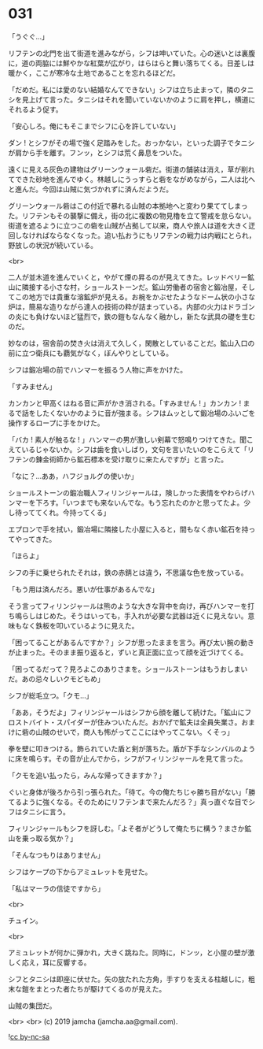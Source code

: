 #+OPTIONS: toc:nil
#+OPTIONS: -:nil
#+OPTIONS: ^:{}
 
* 031

  「うぐぐ…」

  リフテンの北門を出て街道を進みながら，シフは呻いていた。心の迷いとは裏腹に，道の両脇には鮮やかな紅葉が広がり，はらはらと舞い落ちてくる。日差しは暖かく，ここが寒冷な土地であることを忘れるほどだ。

  「だめだ。私には愛のない結婚なんてできない」シフは立ち止まって，隣のタニシを見上げて言った。タニシはそれを聞いていないかのように肩を押し，横道にそれるよう促す。

  「安心しろ。俺にもそこまでシフに心を許していない」

  ダン ! とシフがその場で強く足踏みをした。おっかない，といった調子でタニシが肩から手を離す。フンッ，とシフは荒く鼻息をついた。

  遠くに見える灰色の建物はグリーンウォール砦だ。街道の舗装は消え，草が削れてできた砂地を進んでゆく。林越しにうっすらと砦をながめながら，二人は北へと進んだ。今回は山賊に気づかれずに済んだようだ。

  グリーンウォール砦はこの付近で暴れる山賊の本拠地へと変わり果ててしまった。リフテンもその襲撃に備え，街の北に複数の物見櫓を立て警戒を怠らない。街道を遮るように立つこの砦を山賊が占拠して以来，商人や旅人は道を大きく迂回しなければならなくなった。追い払おうにもリフテンの戦力は内戦にとられ，野放しの状況が続いている。

  <br>

  二人が並木道を進んでいくと，やがて煙の昇るのが見えてきた。レッドベリー鉱山に隣接する小さな村，ショールストーンだ。鉱山労働者の宿舎と鍛冶屋，そしてこの地方では貴重な溶鉱炉が見える。お椀をかぶせたようなドーム状の小さな炉は，簡易な造りながら達人の技術の粋が詰まっている。内部の火力はドラゴンの炎にも負けないほど猛烈で，鉄の鎧もなんなく融かし，新たな武具の礎を生むのだ。

  妙なのは，宿舎前の焚き火は消えて久しく，閑散としていることだ。鉱山入口の前に立つ衛兵にも覇気がなく，ぼんやりとしている。

  シフは鍛冶場の前でハンマーを振るう人物に声をかけた。

  「すみません」

  カンカンと甲高くはねる音に声がかき消される。「すみません ! 」カンカン ! まるで話をしたくないかのように音が強まる。シフはムッとして鍛冶場のふいごを操作するロープに手をかけた。

  「バカ ! 素人が触るな ! 」ハンマーの男が激しい剣幕で怒鳴りつけてきた。聞こえているじゃないか。シフは歯を食いしばり，文句を言いたいのをこらえて「リフテンの錬金術師から鉱石標本を受け取りに来たんですが」と言った。

  「なに？…ああ，ハフジョルグの使いか」

  ショールストーンの鍛冶職人フィリンジャールは，険しかった表情をやわらげハンマーを下ろす。「いつまでも来ないんでな。もう忘れたのかと思ってたよ。少し待っててくれ。今持ってくる」

  エプロンで手を拭い，鍛冶場に隣接した小屋に入ると，間もなく赤い鉱石を持ってやってきた。

  「ほらよ」

  シフの手に乗せられたそれは，鉄の赤錆とは違う，不思議な色を放っている。

  「もう用は済んだろ。悪いが仕事があるんでな」

  そう言ってフィリンジャールは熊のような大きな背中を向け，再びハンマーを打ち鳴らしはじめた。そうはいっても，手入れが必要な武器は近くに見えない。意味もなく鉄板を叩いているように見えた。

  「困ってることがあるんですか？」シフが思ったままを言う。再び太い腕の動きが止まった。そのまま振り返ると，ずいと真正面に立って顔を近づけてくる。

  「困ってるだって？見ろよこのありさまを。ショールストーンはもうおしまいだ。あの忌々しいクモどもめ」

  シフが総毛立つ。「クモ…」

  「ああ，そうだよ」フィリンジャールはシフから顔を離して続けた。「鉱山にフロストバイト・スパイダーが住みついたんだ。おかげで鉱夫は全員失業さ。おまけに砦の山賊のせいで，商人も怖がってここにはやってこない。くそっ」

  拳を壁に叩きつける。飾られていた盾と剣が落ちた。盾が下手なシンバルのように床を鳴らす。その音が止んでから，シフがフィリンジャールを見て言った。

  「クモを追い払ったら，みんな帰ってきますか？」

  ぐいと身体が後ろから引っ張られた。「待て。今の俺たちじゃ勝ち目がない」「勝てるように強くなる。そのためにリフテンまで来たんだろ？」真っ直ぐな目でシフはタニシに言う。

  フィリンジャールもシフを訝しむ。「よそ者がどうして俺たちに構う？まさか鉱山を乗っ取る気か？」

  「そんなつもりはありません」

  シフはケープの下からアミュレットを見せた。

  「私はマーラの信徒ですから」

  <br>

  チュイン。

  <br>

  アミュレットが何かに弾かれ，大きく跳ねた。同時に，ドンッ，と小屋の壁が激しく応え，耳に反響する。

  シフとタニシは即座に伏せた。矢の放たれた方角，手すりを支える柱越しに，粗末な鎧をまとった者たちが駆けてくるのが見えた。

  山賊の集団だ。

  <br>
  <br>
  (c) 2019 jamcha (jamcha.aa@gmail.com).

  ![[https://i.creativecommons.org/l/by-nc-sa/4.0/88x31.png][cc by-nc-sa]]
